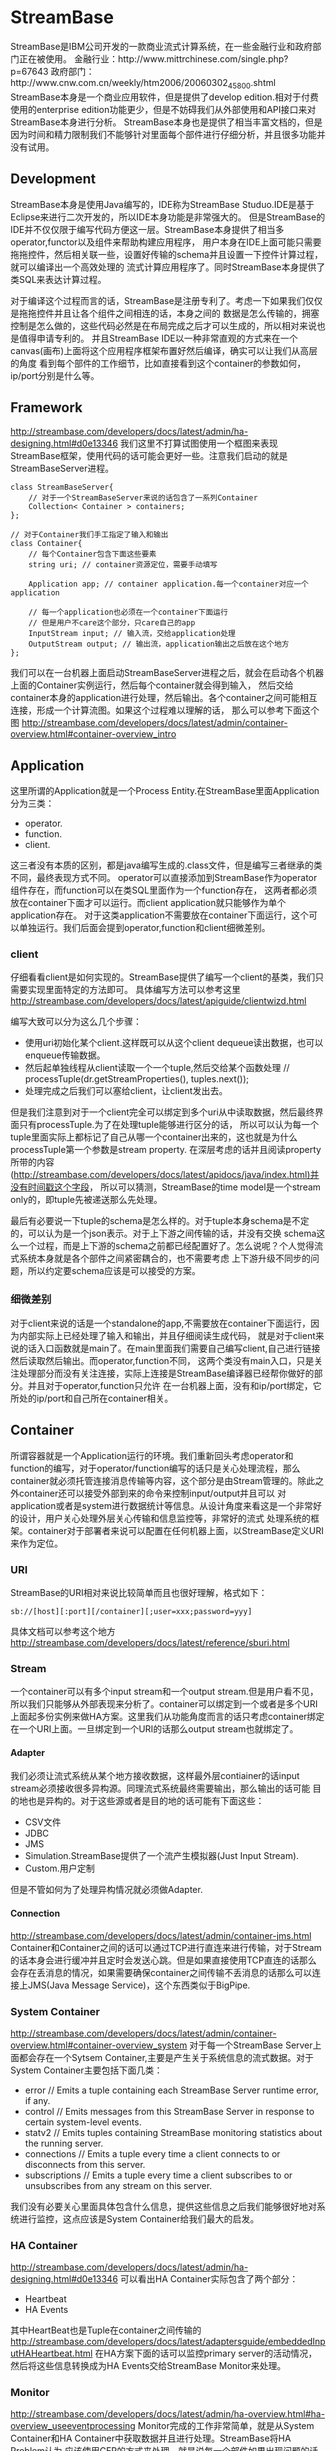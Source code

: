 * StreamBase
#+OPTIONS: H:4

StreamBase是IBM公司开发的一款商业流式计算系统，在一些金融行业和政府部门正在被使用。
金融行业：http://www.mittrchinese.com/single.php?p=67643
政府部门：http://www.cnw.com.cn/weekly/htm2006/20060302_45800.shtml
StreamBase本身是一个商业应用软件，但是提供了develop edition.相对于付费使用的enterprise edition功能更少，但是不妨碍我们从外部使用和API接口来对StreamBase本身进行分析。
StreamBase本身也是提供了相当丰富文档的，但是因为时间和精力限制我们不能够针对里面每个部件进行仔细分析，并且很多功能并没有试用。

** Development
StreamBase本身是使用Java编写的，IDE称为StreamBase Studuo.IDE是基于Eclipse来进行二次开发的，所以IDE本身功能是非常强大的。
但是StreamBase的IDE并不仅仅限于编写代码方便这一层。StreamBase本身提供了相当多operator,functor以及组件来帮助构建应用程序，
用户本身在IDE上面可能只需要拖拖控件，然后相关联一些，设置好传输的schema并且设置一下控件计算过程，就可以编译出一个高效处理的
流式计算应用程序了。同时StreamBase本身提供了类SQL来表达计算过程。

对于编译这个过程而言的话，StreamBase是注册专利了。考虑一下如果我们仅仅是拖拖控件并且让各个组件之间相连的话，本身之间的
数据是怎么传输的，拥塞控制是怎么做的，这些代码必然是在布局完成之后才可以生成的，所以相对来说也是值得申请专利的。
并且StreamBase IDE以一种非常直观的方式来在一个canvas(画布)上面将这个应用程序框架布置好然后编译，确实可以让我们从高层的角度
看到每个部件的工作细节，比如直接看到这个container的参数如何，ip/port分别是什么等。

** Framework
http://streambase.com/developers/docs/latest/admin/ha-designing.html#d0e13346
我们这里不打算试图使用一个框图来表现StreamBase框架，使用代码的话可能会更好一些。注意我们启动的就是StreamBaseServer进程。
#+BEGIN_SRC C++
class StreamBaseServer{
    // 对于一个StreamBaseServer来说的话包含了一系列Container
    Collection< Container > containers;
};

// 对于Container我们手工指定了输入和输出
class Container{
    // 每个Container包含下面这些要素
    string uri; // container资源定位，需要手动填写

    Application app; // container application.每一个container对应一个application

    // 每一个application也必须在一个container下面运行
    // 但是用户不care这个部分，只care自己的app
    InputStream input; // 输入流，交给application处理
    OutputStream output; // 输出流，application输出之后放在这个地方
};
#+END_SRC
我们可以在一台机器上面启动StreamBaseServer进程之后，就会在启动各个机器上面的Container实例运行，然后每个container就会得到输入，
然后交给container本身的application进行处理，然后输出。各个container之间可能相互连接，形成一个计算流图。如果这个过程难以理解的话，
那么可以参考下面这个图
http://streambase.com/developers/docs/latest/admin/container-overview.html#container-overview_intro

** Application
这里所谓的Application就是一个Process Entity.在StreamBase里面Application分为三类：
   - operator.
   - function.
   - client.
这三者没有本质的区别，都是java编写生成的.class文件，但是编写三者继承的类不同，最终表现方式不同。
operator可以直接添加到StreamBase作为operator组件存在，而function可以在类SQL里面作为一个function存在，
这两者都必须放在container下面才可以运行。而client application就只能够作为单个application存在。
对于这类application不需要放在container下面运行，这个可以单独运行。我们后面会提到operator,function和client细微差别。

*** client
仔细看看client是如何实现的。StreamBase提供了编写一个client的基类，我们只需要实现里面特定的方法即可。
具体编写方法可以参考这里 http://streambase.com/developers/docs/latest/apiguide/clientwizd.html

编写大致可以分为这么几个步骤：
   - 使用uri初始化某个client.这样既可以从这个client dequeue读出数据，也可以enqueue传输数据。
   - 然后起单独线程从client读取一个一个tuple,然后交给某个函数处理 // processTuple(dr.getStreamProperties(), tuples.next());
   - 处理完成之后我们可以塞给client，让client发出去。

但是我们注意到对于一个client完全可以绑定到多个uri从中读取数据，然后最终界面只有processTuple.为了在处理tuple能够进行区分的话，
所以可以认为每一个tuple里面实际上都标记了自己从哪一个container出来的，这也就是为什么processTuple第一个参数是stream property.
在深层考虑的话并且阅读property所带的内容(http://streambase.com/developers/docs/latest/apidocs/java/index.html)并没有时间戳这个字段，
所以可以猜测，StreamBase的time model是一个stream only的，即tuple先被递送那么先处理。

最后有必要说一下tuple的schema是怎么样的。对于tuple本身schema是不定的，可以认为是一个json表示。对于上下游之间传输的话，并没有交换
schema这么一个过程，而是上下游的schema之前都已经配置好了。怎么说呢？个人觉得流式系统本身就是各个部件之间紧密耦合的，也不需要考虑
上下游升级不同步的问题，所以约定要schema应该是可以接受的方案。

*** 细微差别
对于client来说的话是一个standalone的app,不需要放在container下面运行，因为内部实际上已经处理了输入和输出，并且仔细阅读生成代码，
就是对于client来说的话入口函数就是main了。在main里面我们需要自己编写client,自己进行链接然后读取然后输出。而operator,function不同，
这两个类没有main入口，只是关注处理部分而没有关注连接，实际上连接是StreamBase编译器已经帮你做好的部分。并且对于operator,function只允许
在一台机器上面，没有和ip/port绑定，它所处的ip/port和自己所在container相关。

** Container
所谓容器就是一个Application运行的环境。我们重新回头考虑operator和function的编写，对于operator/function编写的话只是关心处理流程，那么
container就必须托管连接消息传输等内容，这个部分是由Stream管理的。除此之外container还可以接受外部到来的命令来控制input/output并且可以
对application或者是system进行数据统计等信息。从设计角度来看这是一个非常好的设计，用户关心处理外层关心传输和信息监控等，非常好的流式
处理系统的框架。container对于部署者来说可以配置在任何机器上面，以StreamBase定义URI来作为定位。

*** URI
StreamBase的URI相对来说比较简单而且也很好理解，格式如下：
#+BEGIN_EXAMPLE
sb://[host][:port][/container][;user=xxx;password=yyy]
#+END_EXAMPLE
具体文档可以参考这个地方 http://streambase.com/developers/docs/latest/reference/sburi.html

*** Stream
一个container可以有多个input stream和一个output stream.但是用户看不见，所以我们只能够从外部表现来分析了。container可以绑定到一个或者是多个URI
上面起多份实例来做HA方案。这里我们从功能角度而言的话只考虑container绑定在一个URI上面。一旦绑定到一个URI的话那么output stream也就绑定了。

**** Adapter
我们必须让流式系统从某个地方接收数据，这样最外层contiainer的话input stream必须接收很多异构源。同理流式系统最终需要输出，那么输出的话可能
目的地也是异构的。对于这些源或者是目的地的话可能有下面这些：
   - CSV文件
   - JDBC
   - JMS
   - Simulation.StreamBase提供了一个流产生模拟器(Just Input Stream).
   - Custom.用户定制
但是不管如何为了处理异构情况就必须做Adapter.

**** Connection
http://streambase.com/developers/docs/latest/admin/container-jms.html
Container和Container之间的话可以通过TCP进行直连来进行传输，对于Stream的话本身会进行缓冲并且定时会发送心跳。但是如果直接使用TCP直连的话那么
会存在丢消息的情况，如果需要确保container之间传输不丢消息的话那么可以连接上JMS(Java Message Service)，这个东西类似于BigPipe.

*** System Container
http://streambase.com/developers/docs/latest/admin/container-overview.html#container-overview_system
对于每一个StreamBase Server上面都会存在一个Sytsem Container,主要是产生关于系统信息的流式数据。对于System Container主要包括下面几类：
   - error // Emits a tuple containing each StreamBase Server runtime error, if any.
   - control // Emits messages from this StreamBase Server in response to certain system-level events.
   - statv2 // Emits tuples containing StreamBase monitoring statistics about the running server.
   - connections // Emits a tuple every time a client connects to or disconnects from this server.
   - subscriptions // Emits a tuple every time a client subscribes to or unsubscribes from any stream on this server.
我们没有必要关心里面具体包含什么信息，提供这些信息之后我们能够很好地对系统进行监控，这点应该是System Container给我们最大的启发。

*** HA Container
http://streambase.com/developers/docs/latest/admin/ha-designing.html#d0e13346
可以看出HA Container实际包含了两个部分：
   - Heartbeat
   - HA Events
其中HeartBeat也是Tuple在container之间传输的
http://streambase.com/developers/docs/latest/adaptersguide/embeddedInputHAHeartbeat.html
在HA方案下面的话可以监控primary server的活动情况，然后将这些信息转换成为HA Events交给StreamBase Monitor来处理。

*** Monitor
http://streambase.com/developers/docs/latest/admin/ha-overview.html#ha-overview_useeventprocessing
Monitor完成的工作非常简单，就是从System Container和HA Container中获取数据并且进行处理。StreamBase将HA Problem认为
应该使用CEP的方式来处理，就是说每一个部件如果出现问题的话那么一定可以反映在System Container和HA Container的输出流上面，然后
monitor通过复杂事件处理这些tuple的话就能够检测到机器故障等问题，并且做相应处理。具体这里相应处理是通知administrator还是就有
自动策略的话，这个并没有仔细研究过。

** QueryTable
http://streambase.com/developers/docs/latest/authoring/querytab-overview.html
QueryTable可以用来存储接收到的tuple并且允许在多个container之间进行共享，但是不允许在API层面进行用户自定义的用途。QueryTable提供了
增量流这个功能(delta stream)，可以认为就是BigPipe的功能，但是猜想这里实现的方式应该是QueryTable自己记录下游已经成功接收到的点，这样
可以使得下游使用起来更加方便。对于QueryTable支持内存table和磁盘table，对于磁盘table的话支持三种写模式：
   - non-transaction模式。这种模式只是写入但是并不做transaction.
   - half-transaction模式。这种模式保证transaction,但是对于flush的时机并不确定
   - full-transaction模式。这种模式保证transaction,并且强制每次flush.
个人觉得如果仅仅就StreamBase内部来使用的话，完全可以代替JMS.但是如果外部程序还想进行二次分析的话，连接上JMS应该更加方便。

QueryTable也支持进行Replication.http://streambase.com/developers/docs/latest/authoring/querytab-replication.html
我们阅读一下replication的配置，似乎每一个QueryTable只允许配置一个replication(但是不确定)
#+BEGIN_SRC XML
<table-replication>
  <param name="HB_OTHER_SERVER"
    value="name_of_other_server"/>
  <param name="REPL_OTHER_SERVER_PORT"
    value="12345"/>
  <param name="REPL_CHECK_INTERVAL" value="1"/>
  <param name="REPL_BATCH_SIZE" value="100"/>
  <param name="REPL_RECONNECT_INTERVAL"
    value="250"/>
</table-replication>
#+END_SRC
从replication我们可以看到如果使用querytable来进行replication的话，那么是隔断时间进行检查的，并且一次send batch size个数的tuple
到replicas上面。可以这个同步并不具有一致性的。

** Clustering
使用StreamBase开发的应用程序本身就是通过连接StreamBase提供的组件并且进行配置来完成的，相对于编写代码来说的话有局限性。但是
StreamBase提出了很多基于这种开发衍生的很多模式用来构建cluster.实现cluster主要目的包括下面这些：
   - High Availability. a server cluster can be used to maximize the uptime of the processing engine.
   - Fault Tolerance. A server cluster can provide an available backup server to take over in the event of certain hardware or software failures on the primary server.
   - Disaster Recovery. Server cluster technologies can be used to provide a hot or warm offsite backup for a critical event processing engine.
   - Scalability. Clustering technologies can be used to add processing power to an event processing engine by adding servers that share the load.

*** Fault Tolerance
对于出错容忍的话，StreamBase提出了下面4模板策略解决方案。
http://streambase.com/developers/docs/latest/admin/ha-overview.html#ha-overview_templates
**** Hot-Hot Server Pair Template
这种方式的话primary和secondary server都在同时进行计算，并且将计算结果交给下游。优点是primary server如果失败的话那么secondary server依然能够工作，
几乎没有任何切换时间。并且下游的话只需要选取首先到来的tuple就可以处理了，可以保证处理速度最快。缺点就是浪费计算和网络资源。

**** Hot-Warm Server Pair Template
这种方式的话primary和secondary server都在同时计算，但是只有primary server将计算结果交给下游。优点是primary server如果失败的话，
那么secondary server可以很快地就切换上来而不需要任何恢复状态工作，但是相对于Hot-Hot方式时间稍微长一些，但是没有Hot-Hot那么耗费网络资源，
但是也浪费了计算资源。

**** Shared Disk Template
这种方式的话primary server在计算之后，将计算的一些中间关键状态存储到磁盘或者是SAN(Storage Area Network)或者认为是一个可靠的存储介质上面。
如果primary server failover的话，那么secondary server会从介质中读取出关键状态然后接着进行计算。优点是没有浪费任何计算和网路资源，但是
恢复时间的话依据状态多少而定，相对于前面两种的话恢复时间可能会稍长。

**** Fast Restart Template
最后一种限定了应用场景，就是stateless或者是near stateless的application.对于无状态的话那么我们方案可以非常简单，只要primary server failover的话，
那么secondary server立即启动并且接上上面的流进行计算即可。因为无状态，所以我们可以这么做。

*** Disaster Recovery
To implement a disaster recover scenario, an offsite implementation can combine the hot-warm and shared disk templates. The disaster recovery site would run an identical deployment, with shared storage implemented over a network connection using either SAN or relational database storage.
http://streambase.com/developers/docs/latest/admin/ha-overview.html#ha-overview_disasterrecovery

*** Scalability
You can use clustering techniques to implement scaling of your StreamBase Server implementation from one to multiple servers. With planning, the same parallel code and data techniques allow you to add new servers to a stream processing cluster to meet higher load demands.
http://streambase.com/developers/docs/latest/admin/ha-overview.html#ha-overview_scalability
